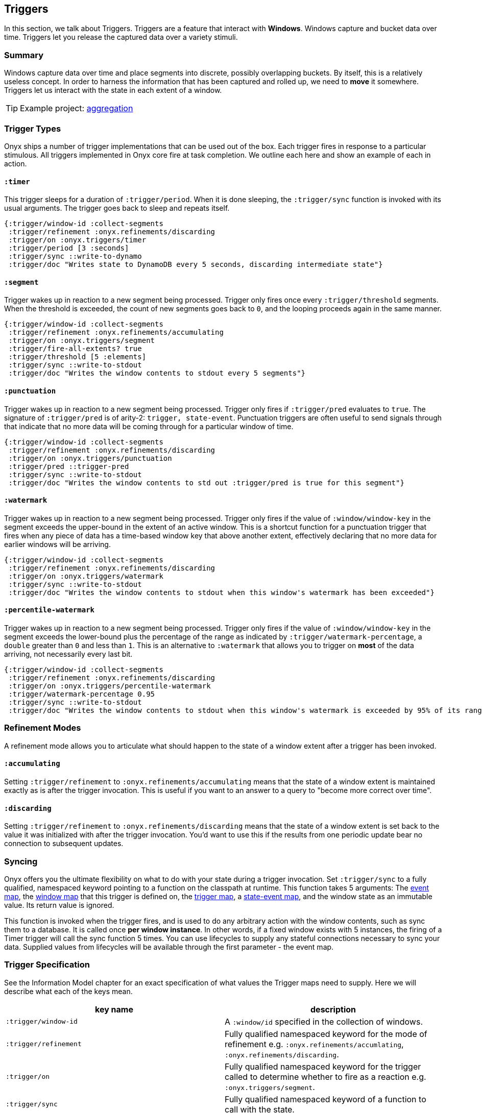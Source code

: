 ## Triggers

In this section, we talk about Triggers. Triggers are a feature that interact with *Windows*. Windows capture and bucket data over time. Triggers let you release the captured data over a variety stimuli.

### Summary

Windows capture data over time and place segments into discrete, possibly overlapping buckets. By itself, this is a relatively useless concept. In order to harness the information that has been captured and rolled up, we need to *move* it somewhere. Triggers let us interact with the state in each extent of a window.

TIP: Example project: https://github.com/onyx-platform/onyx-examples/tree/master/aggregation[aggregation]

### Trigger Types

Onyx ships a number of trigger implementations that can be used out of the box. Each trigger fires in response to a particular stimulous. All triggers implemented in Onyx core fire at task completion. We outline each here and show an example of each in action.

#### `:timer`

This trigger sleeps for a duration of `:trigger/period`. When it is done sleeping, the `:trigger/sync` function is invoked with its usual arguments. The trigger goes back to sleep and repeats itself.

```clojure
{:trigger/window-id :collect-segments
 :trigger/refinement :onyx.refinements/discarding
 :trigger/on :onyx.triggers/timer
 :trigger/period [3 :seconds]
 :trigger/sync ::write-to-dynamo
 :trigger/doc "Writes state to DynamoDB every 5 seconds, discarding intermediate state"}
```

#### `:segment`

Trigger wakes up in reaction to a new segment being processed. Trigger only fires once every `:trigger/threshold` segments. When the threshold is exceeded, the count of new segments goes back to `0`, and the looping proceeds again in the same manner.

```clojure
{:trigger/window-id :collect-segments
 :trigger/refinement :onyx.refinements/accumulating
 :trigger/on :onyx.triggers/segment
 :trigger/fire-all-extents? true
 :trigger/threshold [5 :elements]
 :trigger/sync ::write-to-stdout
 :trigger/doc "Writes the window contents to stdout every 5 segments"}
```

#### `:punctuation`

Trigger wakes up in reaction to a new segment being processed. Trigger only fires if `:trigger/pred` evaluates to `true`. The signature of `:trigger/pred` is of arity-2: `trigger, state-event`. Punctuation triggers are often useful to send signals through that indicate that no more data will be coming through for a particular window of time.

```clojure
{:trigger/window-id :collect-segments
 :trigger/refinement :onyx.refinements/discarding
 :trigger/on :onyx.triggers/punctuation
 :trigger/pred ::trigger-pred
 :trigger/sync ::write-to-stdout
 :trigger/doc "Writes the window contents to std out :trigger/pred is true for this segment"}
```

#### `:watermark`

Trigger wakes up in reaction to a new segment being processed. Trigger only fires if the value of `:window/window-key` in the segment exceeds the upper-bound in the extent of an active window. This is a shortcut function for a punctuation trigger that fires when any piece of data has a time-based window key that above another extent, effectively declaring that no more data for earlier windows will be arriving.


```clojure
{:trigger/window-id :collect-segments
 :trigger/refinement :onyx.refinements/discarding
 :trigger/on :onyx.triggers/watermark
 :trigger/sync ::write-to-stdout
 :trigger/doc "Writes the window contents to stdout when this window's watermark has been exceeded"}
```

#### `:percentile-watermark`

Trigger wakes up in reaction to a new segment being processed. Trigger only fires if the value of `:window/window-key` in the segment exceeds the lower-bound plus the percentage of the range as indicated by `:trigger/watermark-percentage`, a `double` greater than `0` and less than `1`. This is an alternative to `:watermark` that allows you to trigger on *most* of the data arriving, not necessarily every last bit.


```clojure
{:trigger/window-id :collect-segments
 :trigger/refinement :onyx.refinements/discarding
 :trigger/on :onyx.triggers/percentile-watermark
 :trigger/watermark-percentage 0.95
 :trigger/sync ::write-to-stdout
 :trigger/doc "Writes the window contents to stdout when this window's watermark is exceeded by 95% of its range"}
```

### Refinement Modes

A refinement mode allows you to articulate what should happen to the state of a window extent after a trigger has been invoked.

#### `:accumulating`

Setting `:trigger/refinement` to `:onyx.refinements/accumulating` means that the state of a window extent is maintained exactly as is after the trigger invocation. This is useful if you want to an answer to a query to "become more correct over time".

#### `:discarding`

Setting `:trigger/refinement` to `:onyx.refinements/discarding` means that the state of a window extent is set back to the value it was initialized with after the trigger invocation. You'd want to use this if the results from one periodic update bear no connection to subsequent updates.

### Syncing

Onyx offers you the ultimate flexibility on what to do with your state during a trigger invocation. Set `:trigger/sync` to a fully qualified, namespaced keyword pointing to a function on the classpath at runtime. This function takes 5 arguments: 
The http://www.onyxplatform.org/docs/cheat-sheet/latest/#/event-map[event map], the http://www.onyxplatform.org/docs/cheat-sheet/latest/#/window-entry[window map] that this trigger is defined on, the http://www.onyxplatform.org/docs/cheat-sheet/latest/#/trigger-entry[trigger map], a http://www.onyxplatform.org/docs/cheat-sheet/latest/#/state-event[state-event map], and the window state as an immutable value. Its return value is ignored.

This function is invoked when the trigger fires, and is used to do any arbitrary action with the window contents, such as sync them to a database. It is called once *per window instance*. In other words, if a fixed window exists with 5 instances, the firing of a Timer trigger will call the sync function 5 times. You can use lifecycles to supply any stateful connections necessary to sync your data. Supplied values from lifecycles will be available through the first parameter - the event map.

### Trigger Specification

See the Information Model chapter for an exact specification of what values the Trigger maps need to supply. Here we will describe what each of the keys mean.

|===
|key name |description

|`:trigger/window-id`
|A `:window/id` specified in the collection of windows.

|`:trigger/refinement`
|Fully qualified namespaced keyword for the mode of refinement e.g. `:onyx.refinements/accumlating`, `:onyx.refinements/discarding`.

|`:trigger/on`
|Fully qualified namespaced keyword for the trigger called to determine whether to fire as a reaction e.g. `:onyx.triggers/segment`.

|`:trigger/sync`
|Fully qualified namespaced keyword of a function to call with the state.

|`:trigger/fire-all-extents?`
|When true, fires every extent of a window in response to a trigger.

|`:trigger/doc`
|An optional docstring explaining the trigger's purpose.
|===